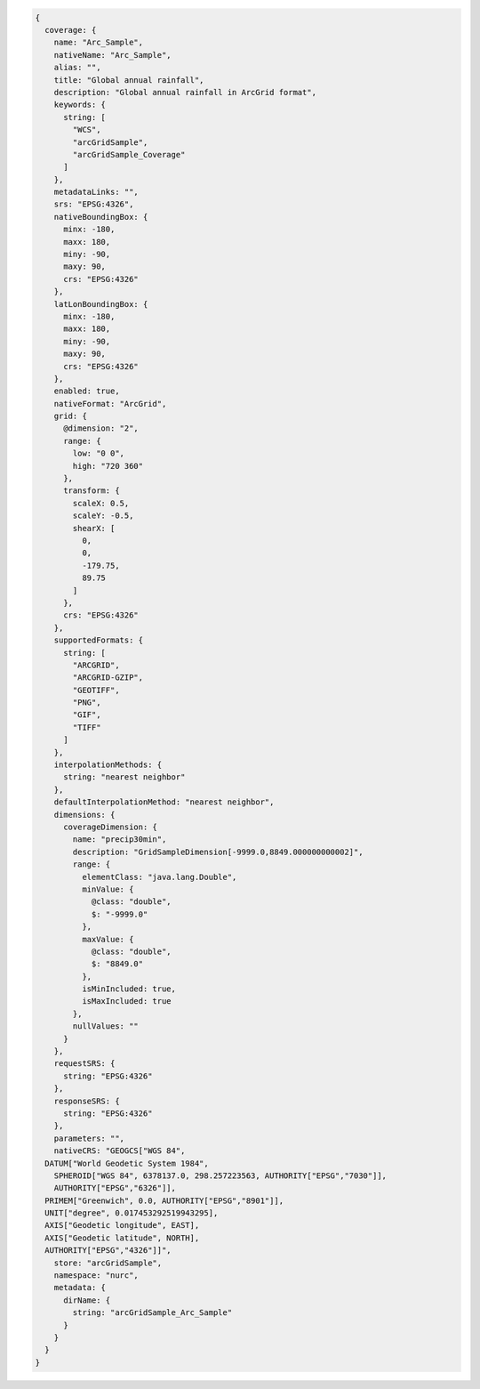 .. _coverage_json:   

.. code-block:: javascript

   {
     coverage: {
       name: "Arc_Sample", 
       nativeName: "Arc_Sample", 
       alias: "", 
       title: "Global annual rainfall", 
       description: "Global annual rainfall in ArcGrid format", 
       keywords: {
         string: [
           "WCS", 
           "arcGridSample", 
           "arcGridSample_Coverage"
         ]
       }, 
       metadataLinks: "", 
       srs: "EPSG:4326", 
       nativeBoundingBox: {
         minx: -180, 
         maxx: 180, 
         miny: -90, 
         maxy: 90, 
         crs: "EPSG:4326"
       }, 
       latLonBoundingBox: {
         minx: -180, 
         maxx: 180, 
         miny: -90, 
         maxy: 90, 
         crs: "EPSG:4326"
       }, 
       enabled: true, 
       nativeFormat: "ArcGrid", 
       grid: {
         @dimension: "2", 
         range: {
           low: "0 0", 
           high: "720 360"
         }, 
         transform: {
           scaleX: 0.5, 
           scaleY: -0.5, 
           shearX: [
             0, 
             0, 
             -179.75, 
             89.75
           ]
         }, 
         crs: "EPSG:4326"
       }, 
       supportedFormats: {
         string: [
           "ARCGRID", 
           "ARCGRID-GZIP", 
           "GEOTIFF", 
           "PNG", 
           "GIF", 
           "TIFF"
         ]
       }, 
       interpolationMethods: {
         string: "nearest neighbor"
       }, 
       defaultInterpolationMethod: "nearest neighbor", 
       dimensions: {
         coverageDimension: {
           name: "precip30min", 
           description: "GridSampleDimension[-9999.0,8849.000000000002]", 
           range: {
             elementClass: "java.lang.Double", 
             minValue: {
               @class: "double", 
               $: "-9999.0"
             }, 
             maxValue: {
               @class: "double", 
               $: "8849.0"
             }, 
             isMinIncluded: true, 
             isMaxIncluded: true
           }, 
           nullValues: ""
         }
       }, 
       requestSRS: {
         string: "EPSG:4326"
       }, 
       responseSRS: {
         string: "EPSG:4326"
       }, 
       parameters: "", 
       nativeCRS: "GEOGCS["WGS 84", 
     DATUM["World Geodetic System 1984", 
       SPHEROID["WGS 84", 6378137.0, 298.257223563, AUTHORITY["EPSG","7030"]], 
       AUTHORITY["EPSG","6326"]], 
     PRIMEM["Greenwich", 0.0, AUTHORITY["EPSG","8901"]], 
     UNIT["degree", 0.017453292519943295], 
     AXIS["Geodetic longitude", EAST], 
     AXIS["Geodetic latitude", NORTH], 
     AUTHORITY["EPSG","4326"]]", 
       store: "arcGridSample", 
       namespace: "nurc", 
       metadata: {
         dirName: {
           string: "arcGridSample_Arc_Sample"
         }
       }
     }
   }
   
